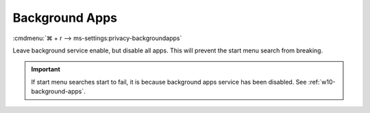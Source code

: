 .. _w10-1903-reasonable-privacy-background-apps:

Background Apps
###############
:cmdmenu:`⌘ + r --> ms-settings:privacy-backgroundapps`

Leave background service enable, but disable all apps. This will prevent the
start menu search from breaking.

.. important::
  If start menu searches start to fail, it is because background apps
  service has been disabled. See :ref:`w10-background-apps`.

.. dropdown:: Let apps run in the background
  :container: + shadow
  :title: bg-primary text-white font-weight-bold
  :animate: fade-in
  :open:

  See :ref:`w10-1903-privacy-app-list` to generate a list of apps for more fine
  grained control of app access.

  .. regedit:: Enable apps run in the background
    :path:     HKEY_LOCAL_MACHINE\Software\Policies\Microsoft\Windows\AppPrivacy
    :value0:   LetAppsRunInBackground, {DWORD}, 0
    :ref:      https://docs.microsoft.com/en-us/windows/privacy/manage-connections-from-windows-operating-system-components-to-microsoft-services#1817-background-apps
    :update:   2021-02-19
    :generic:
    :open:

    ``2`` disables apps running in the background.

    ``HKEY_LOCAL_MACHINE\Software\Policies\Microsoft\Windows\AppPrivacy\LetAppsRunInBackground``

    +------------------------------------------------------+----------+---------+--------+
    | Key                                                  | Name     | Type    | Data   |
    +======================================================+==========+=========+========+
    | Microsoft.WindowsAlarms_8wekyb3d8bbwe                | Value    | SZ      | Deny   |
    +------------------------------------------------------+----------+---------+--------+
    | Microsoft.WindowsCalculator_8wekyb3d8bbwe            | Value    | SZ      | Deny   |
    +------------------------------------------------------+----------+---------+--------+
    | Microsoft.WindowsCamera_8wekyb3d8bbwe                | Value    | SZ      | Deny   |
    +------------------------------------------------------+----------+---------+--------+
    | Microsoft.PPIProjection_cw5n1h2txyewy                | Value    | SZ      | Deny   |
    +------------------------------------------------------+----------+---------+--------+
    | Microsoft.WindowsFeedbackHub_8wekyb3d8bbwe           | Value    | SZ      | Deny   |
    +------------------------------------------------------+----------+---------+--------+
    | Microsoft.XboxGamingOverlay_8wekyb3d8bbwe            | Value    | SZ      | Deny   |
    +------------------------------------------------------+----------+---------+--------+
    | Microsoft.GetHelp_8wekyb3d8bbwe                      | Value    | SZ      | Deny   |
    +------------------------------------------------------+----------+---------+--------+
    | Microsoft.ZuneMusic_8wekyb3d8bbwe                    | Value    | SZ      | Deny   |
    +------------------------------------------------------+----------+---------+--------+
    | microsoft.windowscommunicationsapps_8wekyb3d8bbwe    | Value    | SZ      | Deny   |
    +------------------------------------------------------+----------+---------+--------+
    | Microsoft.WindowsMaps_8wekyb3d8bbwe                  | Value    | SZ      | Deny   |
    +------------------------------------------------------+----------+---------+--------+
    | Microsoft.Messaging_8wekyb3d8bbwe                    | Value    | SZ      | Deny   |
    +------------------------------------------------------+----------+---------+--------+
    | Microsoft.MicrosoftEdge_8wekyb3d8bbwe                | Value    | SZ      | Deny   |
    +------------------------------------------------------+----------+---------+--------+
    | Microsoft.WindowsStore_8wekyb3d8bbwe                 | Value    | SZ      | Deny   |
    +------------------------------------------------------+----------+---------+--------+
    | Microsoft.MixedReality.Portal_8wekyb3d8bbwe          | Value    | SZ      | Deny   |
    +------------------------------------------------------+----------+---------+--------+
    | Microsoft.Microsoft3DViewer_8wekyb3d8bbwe            | Value    | SZ      | Deny   |
    +------------------------------------------------------+----------+---------+--------+
    | Microsoft.ZuneVideo_8wekyb3d8bbwe                    | Value    | SZ      | Deny   |
    +------------------------------------------------------+----------+---------+--------+
    | Microsoft.MSPaint_8wekyb3d8bbwe                      | Value    | SZ      | Deny   |
    +------------------------------------------------------+----------+---------+--------+
    | Microsoft.Windows.Photos_8wekyb3d8bbwe               | Value    | SZ      | Deny   |
    +------------------------------------------------------+----------+---------+--------+
    | windows.immersivecontrolpanel_cw5n1h2txyewy          | Value    | SZ      | Deny   |
    +------------------------------------------------------+----------+---------+--------+
    | Microsoft.ScreenSketch_8wekyb3d8bbwe                 | Value    | SZ      | Deny   |
    +------------------------------------------------------+----------+---------+--------+
    | Microsoft.MicrosoftStickyNotes_8wekyb3d8bbwe         | Value    | SZ      | Deny   |
    +------------------------------------------------------+----------+---------+--------+
    | Microsoft.WindowsSoundRecorder_8wekyb3d8bbwe         | Value    | SZ      | Deny   |
    +------------------------------------------------------+----------+---------+--------+
    | Microsoft.Windows.SecHealthUI_cw5n1h2txyewy          | Value    | SZ      | Deny   |
    +------------------------------------------------------+----------+---------+--------+
    | Microsoft.XboxApp_8wekyb3d8bbwe                      | Value    | SZ      | Deny   |
    +------------------------------------------------------+----------+---------+--------+
    | Microsoft.YourPhone_8wekyb3d8bbwe                    | Value    | SZ      | Deny   |
    +------------------------------------------------------+----------+---------+--------+
    | Microsoft.XboxDevices_8wekyb3d8bbwe                  | Value    | SZ      | Deny   |
    +------------------------------------------------------+----------+---------+--------+

    .. gpo:: Disable Background apps access
      :path: Computer Configuration -->
                  Administrative Templates -->
                  Windows Components -->
                  App Privacy -->
                  Let Windows apps run in the background
      :value0:  ☑, {ENABLED}
      :value1:  Default for all apps, User is in control
      :value2:  Force deny these specific apps (use Package Family value0):,
      :value3:  ›, Microsoft.WindowsAlarms_8wekyb3d8bbwe
      :value4:  ›, Microsoft.WindowsCalculator_8wekyb3d8bbwe
      :value5:  ›, Microsoft.WindowsCamera_8wekyb3d8bbwe
      :value6:  ›, Microsoft.PPIProjection_cw5n1h2txyewy
      :value7:  ›, Microsoft.WindowsFeedbackHub_8wekyb3d8bbwe
      :value8:  ›, Microsoft.XboxGamingOverlay_8wekyb3d8bbwe
      :value9:  ›, Microsoft.GetHelp_8wekyb3d8bbwe
      :value10: ›, Microsoft.ZuneMusic_8wekyb3d8bbwe
      :value11: ›, microsoft.windowscommunicationsapps_8wekyb3d8bbwe
      :value12: ›, Microsoft.WindowsMaps_8wekyb3d8bbwe
      :value13: ›, Microsoft.Messaging_8wekyb3d8bbwe
      :value14: ›, Microsoft.MicrosoftEdge_8wekyb3d8bbwe
      :value15: ›, Microsoft.WindowsStore_8wekyb3d8bbwe
      :value16: ›, Microsoft.MixedReality.Portal_8wekyb3d8bbwe
      :value17: ›, Microsoft.Microsoft3DViewer_8wekyb3d8bbwe
      :value18: ›, Microsoft.ZuneVideo_8wekyb3d8bbwe
      :value19: ›, Microsoft.MSPaint_8wekyb3d8bbwe
      :value20: ›, Microsoft.Windows.Photos_8wekyb3d8bbwe
      :value21: ›, windows.immersivecontrolpanel_cw5n1h2txyewy
      :value22: ›, Microsoft.ScreenSketch_8wekyb3d8bbwe
      :value23: ›, Microsoft.MicrosoftStickyNotes_8wekyb3d8bbwe
      :value24: ›, Microsoft.WindowsSoundRecorder_8wekyb3d8bbwe
      :value25: ›, Microsoft.Windows.SecHealthUI_cw5n1h2txyewy
      :value26: ›, Microsoft.XboxApp_8wekyb3d8bbwe
      :value27: ›, Microsoft.YourPhone_8wekyb3d8bbwe
      :value28: ›, Microsoft.XboxDevices_8wekyb3d8bbwe
      :ref:     https://docs.microsoft.com/en-us/windows/privacy/manage-connections-from-windows-operating-system-components-to-microsoft-services#1817-background-apps
      :update:  2021-02-19
      :generic:
      :open:
